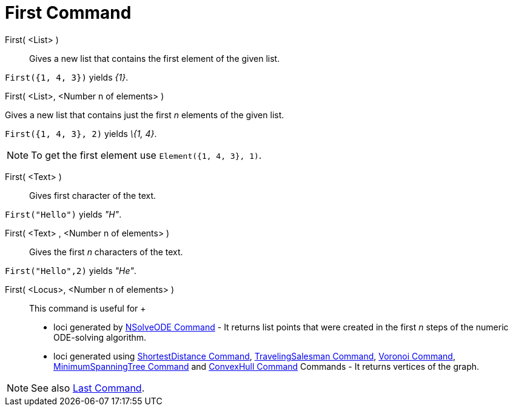 = First Command

First( <List> )::
  Gives a new list that contains the first element of the given list.

[EXAMPLE]
====

`First({1, 4, 3})` yields _\{1}_.

====

First( <List>, <Number n of elements> )

Gives a new list that contains just the first _n_ elements of the given list.

[EXAMPLE]
====

`First({1, 4, 3}, 2)` yields _\{1, 4}_.

====

[NOTE]
====

To get the first element use `Element({1, 4, 3}, 1)`.

====

First( <Text> )::
  Gives first character of the text.

[EXAMPLE]
====

`First("Hello")` yields _"H"_.

====

First( <Text> , <Number n of elements> )::
  Gives the first _n_ characters of the text.

[EXAMPLE]
====

`First("Hello",2)` yields _"He"_.

====

First( <Locus>, <Number n of elements> )::
  This command is useful for
  +
  * loci generated by xref:/commands/NSolveODE_Command.adoc[NSolveODE Command] - It returns list points that were
  created in the first _n_ steps of the numeric ODE-solving algorithm.
  * loci generated using xref:/commands/ShortestDistance_Command.adoc[ShortestDistance Command],
  xref:/commands/TravelingSalesman_Command.adoc[TravelingSalesman Command], xref:/commands/Voronoi_Command.adoc[Voronoi
  Command], xref:/commands/MinimumSpanningTree_Command.adoc[MinimumSpanningTree Command] and
  xref:/commands/ConvexHull_Command.adoc[ConvexHull Command] Commands - It returns vertices of the graph.

[NOTE]
====

See also xref:/commands/Last_Command.adoc[Last Command].

====
